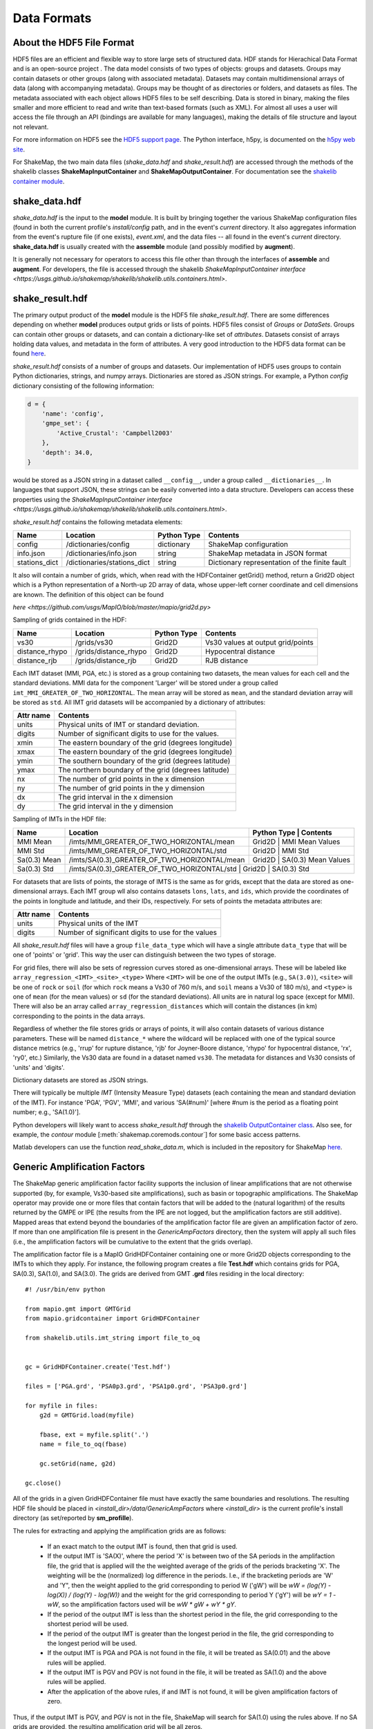 .. _sec-formats-4:

****************************
Data Formats
****************************

About the HDF5 File Format
==========================

HDF5 files are an efficient and flexible way to store large sets of 
structured data.  HDF stands for Hierachical Data Format and is an 
open-source project . The data 
model consists of two types of objects: groups and datasets. Groups
may contain datasets or other groups (along with associated metadata).
Datasets may contain multidimensional arrays of data (along with
accompanying metadata). Groups may be thought of as directories or
folders, and datasets as files. The metadata associated with each object
allows HDF5 files to be self describing. Data is stored in binary,
making the files smaller and more efficient to read and write than 
text-based formats (such as XML). For almost all uses
a user will access the file through an API (bindings are available
for many languages), making the details of file structure and layout 
not relevant.

For more information on HDF5 see the 
`HDF5 support page <https://support.hdfgroup.org/HDF5/>`_.
The Python interface, h5py, is documented on the 
`h5py web site <http://www.h5py.org/>`_.

For ShakeMap, the two main data files (*shake_data.hdf* and 
*shake_result.hdf*) are accessed through the methods of the
shakelib classes **ShakeMapInputContainer** and **ShakeMapOutputContainer**.
For documentation see the `shakelib container module 
<https://usgs.github.io/shakelib/shakelib.utils.container.html>`_.

shake_data.hdf
================

*shake_data.hdf* is the input to the **model** module. It is built by 
bringing 
together the various ShakeMap configuration files (found in both the 
current profile's *install/config* path, and in the event's *current*
directory. It also aggregates information from the event's rupture file
(if one exists), *event.xml*, and the data files -- all found in the 
event's *current* directory. **shake_data.hdf** is usually created 
with the **assemble** module (and possibly modified by **augment**). 

It is generally not necessary for operators to access this file other
than through the interfaces of **assemble** and **augment**. For
developers, the file
is accessed through the shakelib `ShakeMapInputContainer interface 
<https://usgs.github.io/shakemap/shakelib/shakelib.utils.containers.html>`.

shake_result.hdf
================

The primary output product of the **model** module is the HDF5 file 
*shake_result.hdf*. There are some differences depending on whether 
**model** produces output grids or lists of points.  HDF5 files
consist of *Groups* or *DataSets*.  Groups can contain other groups
or datasets, and can contain a dictionary-like set of *attributes*.
Datasets consist of arrays holding data values, and
metadata in the form of attributes.  A very good introduction to
the HDF5 data format can be found
`here <https://support.hdfgroup.org/HDF5/Tutor/HDF5Intro.pdf>`_.

*shake_result.hdf* consists of a number of groups and datasets. Our
implementation of HDF5 uses groups to contain Python dictionaries,
strings, and numpy arrays.  Dictionaries are stored as JSON strings.
For example, a Python *config* dictionary consisting of the following information:

.. code-block:: python

    d = {
        'name': 'config',
        'gmpe_set': {
            'Active_Crustal': 'Campbell2003'
        },
        'depth': 34.0,
    }

would be stored as a JSON string in a dataset called ``__config__``,
under a group called ``__dictionaries__``. In languages that support
JSON, these strings can be easily converted into a data
structure. Developers can access these properties using the
`ShakeMapInputContainer interface
<https://usgs.github.io/shakemap/shakelib/shakelib.utils.containers.html>`.

*shake_result.hdf* contains the following metadata elements:

+-----------------------+----------------------------+-------------+----------------------------------------------+
| Name                  | Location                   | Python Type | Contents                                     |
+=======================+============================+=============+==============================================+
| config                | /dictionaries/config       | dictionary  | ShakeMap configuration                       |
+-----------------------+----------------------------+-------------+----------------------------------------------+
| info.json             | /dictionaries/info.json    | string      | ShakeMap metadata in JSON format             |
+-----------------------+----------------------------+-------------+----------------------------------------------+
| stations_dict         | /dictionaries/stations_dict| string      | Dictionary representation of the finite fault|
+-----------------------+----------------------------+-------------+----------------------------------------------+

It also will contain a number of grids, which, when read with the HDFContainer getGrid() method, return
a Grid2D object which is a Python representation of a North-up 2D array of data, whose upper-left corner
coordinate and cell dimensions are known.  The definition of this object can be found 

`here
<https://github.com/usgs/MapIO/blob/master/mapio/grid2d.py>`


Sampling of grids contained in the HDF:

+-----------------------+----------------------------+-------------+----------------------------------------------+
| Name                  | Location                   | Python Type | Contents                                     |
+=======================+============================+=============+==============================================+
| vs30                  | /grids/vs30                | Grid2D      | Vs30 values at output grid/points            | 
+-----------------------+----------------------------+-------------+----------------------------------------------+
| distance_rhypo        | /grids/distance_rhypo      | Grid2D      | Hypocentral distance                         |
+-----------------------+----------------------------+-------------+----------------------------------------------+
| distance_rjb          | /grids/distance_rjb        | Grid2D      | RJB distance                                 |
+-----------------------+----------------------------+-------------+----------------------------------------------+


Each IMT dataset (MMI, PGA, etc.) is stored as a group containing two 
datasets, the mean values for each cell and the standard deviations.  
MMI data for the component 'Larger' will be stored under a group called 
``imt_MMI_GREATER_OF_TWO_HORIZONTAL``. The mean array will be stored as
``mean``, and the standard deviation array will be stored as
``std``.  All IMT grid datasets will be accompanied by a dictionary of
attributes:

+-----------+------------------------------------------------------+
| Attr name | Contents                                             |
+===========+======================================================+
| units     | Physical units of IMT or standard deviation.         |
+-----------+------------------------------------------------------+
| digits    | Number of significant digits to use for the values.  |
+-----------+------------------------------------------------------+
| xmin      | The eastern boundary of the grid (degrees longitude) |
+-----------+------------------------------------------------------+
| xmax      | The eastern boundary of the grid (degrees longitude) |
+-----------+------------------------------------------------------+
| ymin      | The southern boundary of the grid (degrees latitude) |
+-----------+------------------------------------------------------+
| ymax      | The northern boundary of the grid (degrees latitude) |
+-----------+------------------------------------------------------+
| nx        | The number of grid points in the x dimension         |
+-----------+------------------------------------------------------+
| ny        | The number of grid points in the y dimension         |
+-----------+------------------------------------------------------+
| dx        | The grid interval in the x dimension                 |
+-----------+------------------------------------------------------+
| dy        | The grid interval in the y dimension                 |
+-----------+------------------------------------------------------+

Sampling of IMTs in the HDF file:

+-----------------------+----------------------------------------------+----------------------------------------------+
| Name                  | Location                                     | Python Type | Contents                       |
+=======================+==============================================+=============+================================+
| MMI Mean              | /imts/MMI_GREATER_OF_TWO_HORIZONTAL/mean     | Grid2D      | MMI Mean Values                | 
+-----------------------+----------------------------+-----------------+----------------------------------------------+
| MMI Std               | /imts/MMI_GREATER_OF_TWO_HORIZONTAL/std      | Grid2D      | MMI Std                        | 
+-----------------------+----------------------------+-----------------+----------------------------------------------+
| Sa(0.3) Mean          | /imts/SA(0.3)_GREATER_OF_TWO_HORIZONTAL/mean | Grid2D      | SA(0.3) Mean Values            | 
+-----------------------+----------------------------+-----------------+----------------------------------------------+
| Sa(0.3) Std           | /imts/SA(0.3)_GREATER_OF_TWO_HORIZONTAL/std  | Grid2D      | SA(0.3) Std                    | 
+-----------------------+----------------------------+-------------+--------------------------------------------------+

For datasets that are lists of points, the storage of IMTS is the same
as for grids, except that the data are stored as one-dimensional arrays.
Each IMT group wll also contains datasets ``lons``, ``lats``, 
and ``ids``, which provide the coordinates of the points in longitude
and latitude, and their IDs, respectively. For sets of points the metadata
attributes are:

+--------------+------------------------------------------------------+
| Attr name    | Contents                                             |
+==============+======================================================+
| units        | Physical units of the IMT                            |
+--------------+------------------------------------------------------+
| digits       | Number of significant digits to use for the values   |
+--------------+------------------------------------------------------+

All *shake_result.hdf* files will have a group ``file_data_type`` 
which will have a single attribute ``data_type`` that will be one of
'points' or 'grid'. This way the user can distinguish between the two
types of storage.

For grid files, there will also be sets of regression curves stored
as one-dimensional arrays. These
will be labeled like ``array_regression_<IMT>_<site>_<type>`` Where
``<IMT>`` will be one of the output IMTs (e.g., ``SA(3.0)``), 
``<site>`` will be one of ``rock`` or ``soil`` (for which ``rock``
means a Vs30 of 760 m/s, and ``soil`` means a Vs30 of 180 m/s), and
``<type>`` is one of ``mean`` (for the mean values) or ``sd`` (for
the standard deviations). All units are in natural log space (except
for MMI). There will also be an array called 
``array_regression_distances`` which will contain the distances
(in km) corresponding to the points in the data arrays.

Regardless of whether the file stores grids or arrays of points, it will
also contain datasets of various distance parameters. These will be 
named ``distance_*`` where the wildcard will be replaced with  one of 
the typical 
source distance metrics (e.g., 'rrup' for rupture distance, 'rjb' for
Joyner-Boore distance, 'rhypo' for hypocentral distance, 'rx', 'ry0',
etc.) 
Similarly, the Vs30 data are found in a dataset named ``vs30``.
The metadata for distances and Vs30 consists of 'units' and 'digits'.

Dictionary datasets are stored as JSON strings.

There will typically be multiple *IMT* (Intensity Measure Type) datasets
(each containing the mean and standard deviation of the IMT). For instance
'PGA', 'PGV', 'MMI', and various 'SA(#num)' 
[where #num is the period as a floating point number; e.g., 
'SA(1.0)']. 

Python developers will likely want to access *shake_result.hdf* through
the `shakelib OutputContainer class 
<https://usgs.github.io/shakelib/shakelib.utils.container.html>`_.
Also see, for example, the *contour* module [:meth:`shakemap.coremods.contour`]
for some basic access patterns.

Matlab developers can use the function *read_shake_data.m*, which is included in
the repository for ShakeMap
`here <https://github.com/usgs/shakemap/blob/master/contrib/read_shakemap_data.m>`_.


Generic Amplification Factors
=============================

The ShakeMap generic amplification factor facility supports the inclusion
of linear amplifications that are not otherwise supported (by, for example,
Vs30-based
site amplifications), such as basin or topographic amplifications. The
ShakeMap operator may provide one or more files that contain factors
that will be added to the (natural logarithm) of the results returned
by the GMPE or IPE (the results from the IPE are not logged, but the
amplification factors are still additive). Mapped areas that extend
beyond the boundaries of the amplification factor file are given an
amplification factor of zero. If more than one amplification file is
present in the *GenericAmpFactors* directory, then the system will apply
all such files (i.e., the amplification factors will be cumulative to
the extent that the grids overlap).

The amplification factor file is a MapIO GridHDFContainer containing one
or more Grid2D objects corresponding to the IMTs to which they apply. For
instance, the following program creates a file **Test.hdf** which contains
grids for PGA, SA(0.3), SA(1.0), and SA(3.0). The grids are derived from 
GMT **.grd** files residing in the local directory::

    #! /usr/bin/env python

    from mapio.gmt import GMTGrid
    from mapio.gridcontainer import GridHDFContainer

    from shakelib.utils.imt_string import file_to_oq


    gc = GridHDFContainer.create('Test.hdf')

    files = ['PGA.grd', 'PSA0p3.grd', 'PSA1p0.grd', 'PSA3p0.grd']

    for myfile in files:
        g2d = GMTGrid.load(myfile)

        fbase, ext = myfile.split('.')
        name = file_to_oq(fbase)

        gc.setGrid(name, g2d)

    gc.close()

All of the grids in a given GridHDFContainer file must have exactly the same
boundaries and resolutions. The resulting HDF file should be placed in
*<install_dir>/data/GenericAmpFactors* where *<install_dir>* is the current
profile's install directory (as set/reported by **sm_profille**).

The rules for extracting and applying the amplification grids are as follows:

    - If an exact match to the output IMT is found, then that grid is used.
    - If the output IMT is 'SA(X)', where the period 'X' is between two of
      the SA periods in the amplifaction file, the grid that is applied 
      will the the 
      weighted average of the grids of the periods bracketing 'X'. The
      weighting will be the (normalized) log difference in the periods.
      I.e., if the bracketing periods are 'W' and 'Y", then the weight
      applied to the grid corresponding to period W ('gW') will be
      *wW = (log(Y) - log(X)) / (log(Y) - log(W))* and the weight for the
      grid corresponding to period Y ('gY') will be *wY = 1 - wW*, so
      the amplification factors used will be *wW * gW + wY * gY*.
    - If the period of the output IMT is less than the shortest period in
      the file, the grid corresponding to the shortest period will be used.
    - If the period of the output IMT is greater than the longest period
      in the file, the grid corresponding to the longest period will be used.
    - If the output IMT is PGA and PGA is not found in the file, it will be
      treated as SA(0.01) and the above rules will be applied.
    - If the output IMT is PGV and PGV is not found in the file, it will be
      treated as SA(1.0) and the above rules will be applied.
    - After the application of the above rules, if and IMT is not found, it will 
      be given amplification factors of zero.

Thus, if the output IMT is PGV, and PGV is not in the file, ShakeMap will
search for SA(1.0) using the rules above. If no SA grids are provided, the
resulting amplification grid will be all zeros.

If the operator wishes to alter these behaviors, then additional grids should
be included in the HDF file. For instance, if the extrapolation of the grids
for the longest and shortest periods to longer and shorter periods is 
undesirable, the operator should include grids (e.g., of zeros) just below 
and above the shortest and longest periods, respectively. If the interpolation
between periods is undesirable, then grids matching the output IMTs should be 
provided. Etc.


Stationlist GeoJSON
=============================

The *stationlist.json* file is a GeoJSON file describing the seismic station and
macroseismic data that comprised the input to the ShakeMap. In addition, the file
will contain predicted values and uncertainties for the station location from the 
selected GMPE, as well as the computed bias. The file also contains distance metrics,
and amplitudes converted from PGM to MMI or from MMI to PGM. 

To distinguish between seismic and macroseismic "stations", each station feature has,
within its **properties** section, and attribute **station_type**. The possible values are
**seismic** (for seismic instruments) and **macroseismic** (for "Did You Feel It?" or other
macroseismic observations.

The file consists of a list of "features," each representing one seismic station or
macroseismic observation. A typical seismic station feature will have a structure 
like this::

    {
      "type": "Feature",
      "id": "NC.J051",
      "geometry": {
        "coordinates": [
          -122.007835,
          37.312901
        ],
        "type": "Point"
      },
      "properties": {
        "network": "NC",
        "intensity_flag": "",
        "mmi_from_pgm": [
          {
            "name": "sa(3.0)",
            "sigma": 0.89,
            "value": 3.75
          },
          {
            "name": "sa(1.0)",
            "sigma": 0.75,
            "value": 3.62
          },
          {
            "name": "sa(0.3)",
            "sigma": 0.82,
            "value": 3.19
          },
          {
            "name": "pgv",
            "sigma": 0.63,
            "value": 3.43
          },
          {
            "name": "pga",
            "sigma": 0.66,
            "value": 2.95
          }
        ],
        "distance": 104.211,
        "commType": "UNK",
        "intensity": 3.4,
        "pgv": 0.7679,
        "source": "NC",
        "instrumentType": "OBSERVED",
        "station_type": "seismic",
        "code": "NC.J051",
        "name": "So Tantau Av Cupertino",
        "pga": 0.4807,
        "intensity_stddev": 0.63,
        "distances": {
          "ry0": 103.951,
          "rrup": 104.211,
          "rjb": 104.208,
          "rx": 9.298,
          "rhypo": 104.433
        },
        "location": "",
        "channels": [
          {
            "amplitudes": [
              {
                "flag": "0",
                "units": "cm/s",
                "ln_sigma": 0,
                "name": "pgv",
                "value": 0.7679
              },
              {
                "flag": "0",
                "units": "%g",
                "ln_sigma": 0,
                "name": "sa(3.0)",
                "value": 0.2444
              },
              {
                "flag": "0",
                "units": "%g",
                "ln_sigma": 0,
                "name": "sa(1.0)",
                "value": 1.1346
              },
              {
                "flag": "0",
                "units": "%g",
                "ln_sigma": 0,
                "name": "pga",
                "value": 0.4807
              },
              {
                "flag": "0",
                "units": "%g",
                "ln_sigma": 0,
                "name": "sa(0.3)",
                "value": 1.1309
              }
            ],
            "name": "01.HNE"
          },
          {
            "amplitudes": [
              {
                "flag": "0",
                "units": "cm/s",
                "ln_sigma": 0,
                "name": "pgv",
                "value": 0.329
              },
              {
                "flag": "0",
                "units": "%g",
                "ln_sigma": 0,
                "name": "sa(3.0)",
                "value": 0.2168
              },
              {
                "flag": "0",
                "units": "%g",
                "ln_sigma": 0,
                "name": "sa(1.0)",
                "value": 0.5174
              },
              {
                "flag": "0",
                "units": "%g",
                "ln_sigma": 0,
                "name": "pga",
                "value": 0.2743
              },
              {
                "flag": "0",
                "units": "%g",
                "ln_sigma": 0,
                "name": "sa(0.3)",
                "value": 0.8392
              }
            ],
            "name": "01.HNZ"
          },
          {
            "amplitudes": [
              {
                "flag": "0",
                "units": "cm/s",
                "ln_sigma": 0,
                "name": "pgv",
                "value": 0.5312
              },
              {
                "flag": "0",
                "units": "%g",
                "ln_sigma": 0,
                "name": "sa(3.0)",
                "value": 0.2124
              },
              {
                "flag": "0",
                "units": "%g",
                "ln_sigma": 0,
                "name": "sa(1.0)",
                "value": 0.7154
              },
              {
                "flag": "0",
                "units": "%g",
                "ln_sigma": 0,
                "name": "pga",
                "value": 0.4429
              },
              {
                "flag": "0",
                "units": "%g",
                "ln_sigma": 0,
                "name": "sa(0.3)",
                "value": 1.1233
              }
            ],
            "name": "01.HNN"
          }
        ],
        "predictions": [
          {
            "units": "cm/s",
            "ln_sigma": 0.6356,
            "name": "pgv",
            "ln_phi": 0.5363,
            "value": 0.8747,
            "ln_bias": -0.1347,
            "ln_tau": 0.3412
          },
          {
            "units": "%g",
            "ln_sigma": 0.7032,
            "name": "pga",
            "ln_phi": 0.5689,
            "value": 1.186,
            "ln_bias": -0.7021,
            "ln_tau": 0.4134
          },
          {
            "units": "%g",
            "ln_sigma": 0.7337,
            "name": "sa(3.0)",
            "ln_phi": 0.6198,
            "value": 0.1489,
            "ln_bias": 0.4019,
            "ln_tau": 0.3927
          },
          {
            "units": "%g",
            "ln_sigma": 0.786,
            "name": "sa(0.3)",
            "ln_phi": 0.6556,
            "value": 2.3163,
            "ln_bias": -0.6296,
            "ln_tau": 0.4335
          },
          {
            "units": "%g",
            "ln_sigma": 0.7627,
            "name": "sa(1.0)",
            "ln_phi": 0.6539,
            "value": 0.7873,
            "ln_bias": -0.0214,
            "ln_tau": 0.3925
          },
          {
            "tau": 0.2178,
            "phi": 0.717,
            "units": "intensity",
            "bias": -0.1209,
            "name": "mmi",
            "value": 3.5145,
            "sigma": 0.7494
          }
        ]
      }
    }


The following features should be noted:

- The **coordinates** are given in longitude, latitude order.
- The units of the observed and predicted IMTs are provided; typically
  percent-g for accelerations and cm/s for velocity. The units of standard
  deviation and bias are in natural log units.
- **ln_tau** is the lagarithm of the between-even standard deviarion, **ln_phi**
  is the logarithm of the within-even standard deviation, and **ln_sigma**
  is the logarithm of the total standard deviation.
- Standard deviations for MMI are linear and omit the 'ln_' prefix.
- If the **flag** attribute is "0" or the empty string, the amplitude is 
  considered unflagged; any other value means the amplitude is flagged and
  therefore not included in the processing.
- The generic **distance** property is the same as **rrup** the rupture distance.
- The generic **intensity** property is the macroseismic intensity from the best
  available IMT.
- The **mmi_from_pgm** section contains the macroseismic intensity computed from
  the available IMTs (to the extent that the chosen GMICE is able to convert
  them).
- Floating point or integer values that cannot or were not determined will
  have the string value 'null'.

A typical macroseismic "station" feature will have the following structure::

    {
      "id": "DYFI.87",
      "type": "Feature",
      "geometry": {
        "type": "Point",
        "coordinates": [
          -122.6963,
          38.4474
        ]
      },
      "properties": {
        "intensity": 4.8,
        "predictions": [
          {
            "units": "intensity",
            "name": "mmi",
            "sigma": 1.0851,
            "value": 5.1036,
            "phi": 0.9733,
            "tau": 0.4796,
            "bias": -0.4463
          },
          {
            "name": "sa(0.3)",
            "ln_bias": -0.1675,
            "value": 18.2415,
            "ln_sigma": 0.7003,
            "ln_tau": 0.3563,
            "ln_phi": 0.6029,
            "units": "%g"
          },
          {
            "name": "sa(1.0)",
            "ln_bias": -0.0512,
            "value": 6.0597,
            "ln_sigma": 0.7585,
            "ln_tau": 0.389,
            "ln_phi": 0.6511,
            "units": "%g"
          },
          {
            "name": "sa(3.0)",
            "ln_bias": -0.0083,
            "value": 1.0917,
            "ln_sigma": 0.7376,
            "ln_tau": 0.3964,
            "ln_phi": 0.622,
            "units": "%g"
          },
          {
            "name": "pgv",
            "ln_bias": -0.0068,
            "value": 5.721,
            "ln_sigma": 0.6437,
            "ln_tau": 0.3495,
            "ln_phi": 0.5406,
            "units": "cm/s"
          },
          {
            "name": "pga",
            "ln_bias": 0.0897,
            "value": 7.5028,
            "ln_sigma": 0.6602,
            "ln_tau": 0.3775,
            "ln_phi": 0.5416,
            "units": "%g"
          }
        ],
        "distance": 35.27,
        "pgv": 4.5832,
        "pga": 6.8063,
        "pgm_from_mmi": [
          {
            "value": 1.0441,
            "ln_sigma": 1.4737,
            "name": "sa(3.0)",
            "units": "%g"
          },
          {
            "value": 4.7097,
            "ln_sigma": 1.0822,
            "name": "sa(1.0)",
            "units": "%g"
          },
          {
            "value": 4.5832,
            "ln_sigma": 0.875,
            "name": "pgv",
            "units": "cm/s"
          },
          {
            "value": 6.8063,
            "ln_sigma": 0.8059,
            "name": "pga",
            "units": "%g"
          },
          {
            "value": 14.9458,
            "ln_sigma": 1.0131,
            "name": "sa(0.3)",
            "units": "%g"
          }
        ],
        "channels": [
          {
            "amplitudes": [
              {
                "value": 4.8,
                "name": "mmi",
                "flag": "0",
                "sigma": 0,
                "units": "intensity"
              }
            ],
            "name": "mmi"
          }
        ],
        "intensity_stddev": 0.3,
        "name": "UTM:(10S 0526 4255 1000)",
        "instrumentType": "OBSERVED",
        "commType": "UNK",
        "location": "",
        "distances": {
          "rrup": 35.27,
          "ry0": 20.571,
          "rjb": 35.219,
          "rx": -28.528,
          "rhypo": 43.728
        },
        "network": "DYFI",
        "intensity_flag": "",
        "station_type": "macroseismic",
        "code": "87",
        "source": "DYFI"
      }
    }

The attributes of the macroseismic station are similar to those of the
seismic station (above), except:

- There will typically be only a single **channel** with a single **amplitude**
  element.
- The **pgm_from_mmi** section contains the output IMTs derived from MMI (to 
  the extent that the GMICE will make those conversions).
- Small intensity values (i.e., those less than 4.0) are not converted to
  PGM (i.e., they will have the value 'null').

